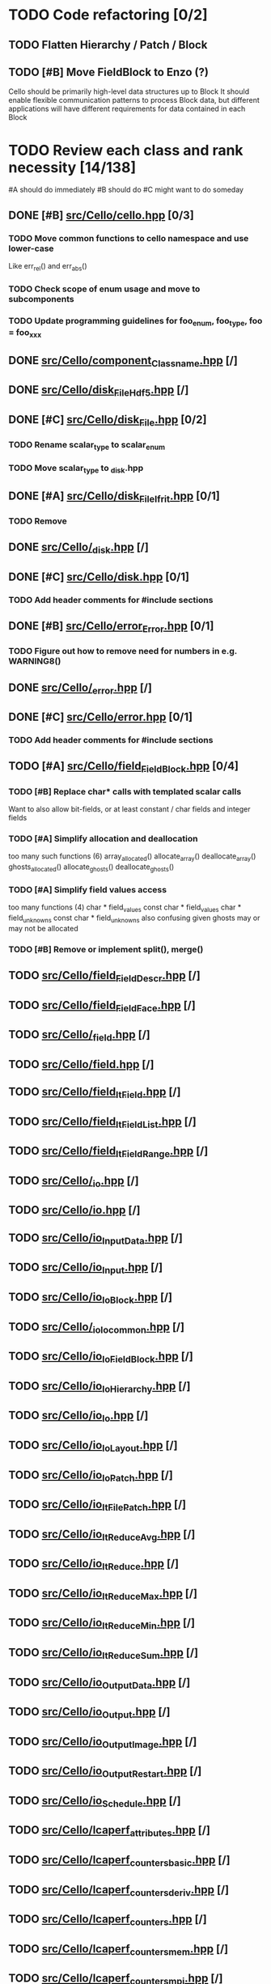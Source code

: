 * TODO Code refactoring [0/2]
** TODO Flatten Hierarchy / Patch / Block
** TODO [#B] Move FieldBlock to Enzo (?)
   Cello should be primarily high-level data structures up to Block
   It should enable flexible communication patterns to process
   Block data, but different applications will have different
   requirements for data contained in each Block
* TODO Review each class and rank necessity [14/138]
  #A  should do immediately
  #B  should do
  #C  might want to do someday
** DONE [#B] [[file:src/Cello/cello.hpp][src/Cello/cello.hpp]] [0/3]
*** TODO Move common functions to cello namespace and use lower-case
    Like err_rel() and err_abs()
*** TODO Check scope of enum usage and move to subcomponents
*** TODO Update programming guidelines for foo_enum, foo_type, foo = foo_xxx
** DONE [[file:src/Cello/component_Classname.hpp][src/Cello/component_Classname.hpp]] [/]
** DONE [[file:src/Cello/disk_FileHdf5.hpp][src/Cello/disk_FileHdf5.hpp]] [/]
** DONE [#C] [[file:src/Cello/disk_File.hpp][src/Cello/disk_File.hpp]] [0/2]
*** TODO Rename scalar_type to scalar_enum
*** TODO Move scalar_type to _disk.hpp
** DONE [#A] [[file:src/Cello/disk_FileIfrit.hpp][src/Cello/disk_FileIfrit.hpp]] [0/1]
*** TODO Remove
** DONE [[file:src/Cello/_disk.hpp][src/Cello/_disk.hpp]] [/]
** DONE [#C] [[file:src/Cello/disk.hpp][src/Cello/disk.hpp]] [0/1]
*** TODO Add header comments for #include sections
** DONE [#B] [[file:src/Cello/error_Error.hpp][src/Cello/error_Error.hpp]] [0/1]
*** TODO Figure out how to remove need for numbers in e.g. WARNING8()
** DONE [[file:src/Cello/_error.hpp][src/Cello/_error.hpp]] [/]
** DONE [#C] [[file:src/Cello/error.hpp][src/Cello/error.hpp]] [0/1]
*** TODO Add header comments for #include sections
** TODO [#A] [[file:src/Cello/field_FieldBlock.hpp][src/Cello/field_FieldBlock.hpp]] [0/4]
*** TODO [#B] Replace char* calls with templated scalar calls
    Want to also allow bit-fields, or at least constant / char fields
    and integer fields
*** TODO [#A] Simplify allocation and deallocation
    too many such functions (6)
      array_allocated()
      allocate_array()
      deallocate_array()
      ghosts_allocated()
      allocate_ghosts()
      deallocate_ghosts()
*** TODO [#A] Simplify field values access
    too many functions (4)
       char * field_values
       const char * field_values
       char * field_unknowns
       const char * field_unknowns
    also confusing given ghosts may or may not be allocated
      
*** TODO [#B] Remove or implement split(), merge()

** TODO [[file:src/Cello/field_FieldDescr.hpp][src/Cello/field_FieldDescr.hpp]] [/]
** TODO [[file:src/Cello/field_FieldFace.hpp][src/Cello/field_FieldFace.hpp]] [/]
** TODO [[file:src/Cello/_field.hpp][src/Cello/_field.hpp]] [/]
** TODO [[file:src/Cello/field.hpp][src/Cello/field.hpp]] [/]
** TODO [[file:src/Cello/field_ItField.hpp][src/Cello/field_ItField.hpp]] [/]
** TODO [[file:src/Cello/field_ItFieldList.hpp][src/Cello/field_ItFieldList.hpp]] [/]
** TODO [[file:src/Cello/field_ItFieldRange.hpp][src/Cello/field_ItFieldRange.hpp]] [/]
** TODO [[file:src/Cello/_io.hpp][src/Cello/_io.hpp]] [/]
** TODO [[file:src/Cello/io.hpp][src/Cello/io.hpp]] [/]
** TODO [[file:src/Cello/io_InputData.hpp][src/Cello/io_InputData.hpp]] [/]
** TODO [[file:src/Cello/io_Input.hpp][src/Cello/io_Input.hpp]] [/]
** TODO [[file:src/Cello/io_IoBlock.hpp][src/Cello/io_IoBlock.hpp]] [/]
** TODO [[file:src/Cello/_io_Io_common.hpp][src/Cello/_io_Io_common.hpp]] [/]
** TODO [[file:src/Cello/io_IoFieldBlock.hpp][src/Cello/io_IoFieldBlock.hpp]] [/]
** TODO [[file:src/Cello/io_IoHierarchy.hpp][src/Cello/io_IoHierarchy.hpp]] [/]
** TODO [[file:src/Cello/io_Io.hpp][src/Cello/io_Io.hpp]] [/]
** TODO [[file:src/Cello/io_IoLayout.hpp][src/Cello/io_IoLayout.hpp]] [/]
** TODO [[file:src/Cello/io_IoPatch.hpp][src/Cello/io_IoPatch.hpp]] [/]
** TODO [[file:src/Cello/io_ItFilePatch.hpp][src/Cello/io_ItFilePatch.hpp]] [/]
** TODO [[file:src/Cello/io_ItReduceAvg.hpp][src/Cello/io_ItReduceAvg.hpp]] [/]
** TODO [[file:src/Cello/io_ItReduce.hpp][src/Cello/io_ItReduce.hpp]] [/]
** TODO [[file:src/Cello/io_ItReduceMax.hpp][src/Cello/io_ItReduceMax.hpp]] [/]
** TODO [[file:src/Cello/io_ItReduceMin.hpp][src/Cello/io_ItReduceMin.hpp]] [/]
** TODO [[file:src/Cello/io_ItReduceSum.hpp][src/Cello/io_ItReduceSum.hpp]] [/]
** TODO [[file:src/Cello/io_OutputData.hpp][src/Cello/io_OutputData.hpp]] [/]
** TODO [[file:src/Cello/io_Output.hpp][src/Cello/io_Output.hpp]] [/]
** TODO [[file:src/Cello/io_OutputImage.hpp][src/Cello/io_OutputImage.hpp]] [/]
** TODO [[file:src/Cello/io_OutputRestart.hpp][src/Cello/io_OutputRestart.hpp]] [/]
** TODO [[file:src/Cello/io_Schedule.hpp][src/Cello/io_Schedule.hpp]] [/]
** TODO [[file:src/Cello/lcaperf_attributes.hpp][src/Cello/lcaperf_attributes.hpp]] [/]
** TODO [[file:src/Cello/lcaperf_counters_basic.hpp][src/Cello/lcaperf_counters_basic.hpp]] [/]
** TODO [[file:src/Cello/lcaperf_counters_deriv.hpp][src/Cello/lcaperf_counters_deriv.hpp]] [/]
** TODO [[file:src/Cello/lcaperf_counters.hpp][src/Cello/lcaperf_counters.hpp]] [/]
** TODO [[file:src/Cello/lcaperf_counters_mem.hpp][src/Cello/lcaperf_counters_mem.hpp]] [/]
** TODO [[file:src/Cello/lcaperf_counters_mpi.hpp][src/Cello/lcaperf_counters_mpi.hpp]] [/]
** TODO [[file:src/Cello/lcaperf_counters_papi.hpp][src/Cello/lcaperf_counters_papi.hpp]] [/]
** TODO [[file:src/Cello/lcaperf_counters_user.hpp][src/Cello/lcaperf_counters_user.hpp]] [/]
** TODO [[file:src/Cello/_lcaperf.hpp][src/Cello/_lcaperf.hpp]] [/]
** TODO [[file:src/Cello/lcaperf.hpp][src/Cello/lcaperf.hpp]] [/]
** TODO [[file:src/Cello/lcaperf_it_counter_keys.hpp][src/Cello/lcaperf_it_counter_keys.hpp]] [/]
** TODO [[file:src/Cello/lcaperf_lcaperf.hpp][src/Cello/lcaperf_lcaperf.hpp]] [/]
** TODO [[file:src/Cello/_main.hpp][src/Cello/_main.hpp]] [/]
** TODO [[file:src/Cello/main.hpp][src/Cello/main.hpp]] [/]
** TODO [[file:src/Cello/_memory.hpp][src/Cello/_memory.hpp]] [/]
** TODO [[file:src/Cello/memory.hpp][src/Cello/memory.hpp]] [/]
** TODO [[file:src/Cello/memory_Memory.hpp][src/Cello/memory_Memory.hpp]] [/]
** TODO [[file:src/Cello/mesh_Block.hpp][src/Cello/mesh_Block.hpp]] [/]
** TODO [[file:src/Cello/mesh_Factory.hpp][src/Cello/mesh_Factory.hpp]] [/]
** TODO [[file:src/Cello/mesh_functions.hpp][src/Cello/mesh_functions.hpp]] [/]
** TODO [[file:src/Cello/mesh_Hierarchy.hpp][src/Cello/mesh_Hierarchy.hpp]] [/]
** TODO [[file:src/Cello/_mesh.hpp][src/Cello/_mesh.hpp]] [/]
** TODO [[file:src/Cello/mesh.hpp][src/Cello/mesh.hpp]] [/]
** TODO [[file:src/Cello/mesh_ItBlock.hpp][src/Cello/mesh_ItBlock.hpp]] [/]
** TODO [[file:src/Cello/mesh_It.hpp][src/Cello/mesh_It.hpp]] [/]
** TODO [[file:src/Cello/mesh_ItNode.hpp][src/Cello/mesh_ItNode.hpp]] [/]
** TODO [[file:src/Cello/mesh_ItPatch.hpp][src/Cello/mesh_ItPatch.hpp]] [/]
** TODO [[file:src/Cello/mesh_Node.hpp][src/Cello/mesh_Node.hpp]] [/]
** TODO [[file:src/Cello/mesh_NodeTrace.hpp][src/Cello/mesh_NodeTrace.hpp]] [/]
** TODO [[file:src/Cello/mesh_Patch.hpp][src/Cello/mesh_Patch.hpp]] [/]
** TODO [[file:src/Cello/mesh_Tree.hpp][src/Cello/mesh_Tree.hpp]] [/]
** TODO [[file:src/Cello/_monitor.hpp][src/Cello/_monitor.hpp]] [/]
** TODO [[file:src/Cello/monitor.hpp][src/Cello/monitor.hpp]] [/]
** TODO [[file:src/Cello/monitor_Monitor.hpp][src/Cello/monitor_Monitor.hpp]] [/]
** TODO [[file:src/Cello/parallel_GroupProcessCharm.hpp][src/Cello/parallel_GroupProcessCharm.hpp]] [/]
** TODO [[file:src/Cello/parallel_GroupProcess.hpp][src/Cello/parallel_GroupProcess.hpp]] [/]
** TODO [[file:src/Cello/parallel_GroupProcessMpi.hpp][src/Cello/parallel_GroupProcessMpi.hpp]] [/]
** TODO [[file:src/Cello/parallel_GroupProcessSerial.hpp][src/Cello/parallel_GroupProcessSerial.hpp]] [/]
** TODO [[file:src/Cello/_parallel.hpp][src/Cello/_parallel.hpp]] [/]
** TODO [[file:src/Cello/parallel.hpp][src/Cello/parallel.hpp]] [/]
** TODO [[file:src/Cello/parallel_Layout.hpp][src/Cello/parallel_Layout.hpp]] [/]
** TODO [[file:src/Cello/parallel_Mpi.hpp][src/Cello/parallel_Mpi.hpp]] [/]
** TODO [[file:src/Cello/parallel_ReduceCharm.hpp][src/Cello/parallel_ReduceCharm.hpp]] [/]
** TODO [[file:src/Cello/parallel_Reduce.hpp][src/Cello/parallel_Reduce.hpp]] [/]
** TODO [[file:src/Cello/parallel_ReduceMpi.hpp][src/Cello/parallel_ReduceMpi.hpp]] [/]
** TODO [[file:src/Cello/parallel_ReduceSerial.hpp][src/Cello/parallel_ReduceSerial.hpp]] [/]
** TODO [[file:src/Cello/_parameters.hpp][src/Cello/_parameters.hpp]] [/]
** TODO [[file:src/Cello/parameters.hpp][src/Cello/parameters.hpp]] [/]
** TODO [[file:src/Cello/parameters_Parameters.hpp][src/Cello/parameters_Parameters.hpp]] [/]
** TODO [[file:src/Cello/parameters_Param.hpp][src/Cello/parameters_Param.hpp]] [/]
** TODO [[file:src/Cello/parameters_ParamNode.hpp][src/Cello/parameters_ParamNode.hpp]] [/]
** TODO [[file:src/Cello/performance_Counters.hpp][src/Cello/performance_Counters.hpp]] [/]
** TODO [[file:src/Cello/_performance.hpp][src/Cello/_performance.hpp]] [/]
** TODO [[file:src/Cello/performance.hpp][src/Cello/performance.hpp]] [/]
** TODO [[file:src/Cello/performance_Papi.hpp][src/Cello/performance_Papi.hpp]] [/]
** TODO [[file:src/Cello/performance_Performance.hpp][src/Cello/performance_Performance.hpp]] [/]
** TODO [[file:src/Cello/performance_Timer.hpp][src/Cello/performance_Timer.hpp]] [/]
** TODO [[file:src/Cello/problem_Boundary.hpp][src/Cello/problem_Boundary.hpp]] [/]
** TODO [[file:src/Cello/_problem.hpp][src/Cello/_problem.hpp]] [/]
** TODO [[file:src/Cello/problem.hpp][src/Cello/problem.hpp]] [/]
** TODO [[file:src/Cello/problem_InitialDefault.hpp][src/Cello/problem_InitialDefault.hpp]] [/]
** TODO [[file:src/Cello/problem_InitialFile.hpp][src/Cello/problem_InitialFile.hpp]] [/]
** TODO [[file:src/Cello/problem_Initial.hpp][src/Cello/problem_Initial.hpp]] [/]
** TODO [[file:src/Cello/problem_Method.hpp][src/Cello/problem_Method.hpp]] [/]
** TODO [[file:src/Cello/problem_Problem.hpp][src/Cello/problem_Problem.hpp]] [/]
** TODO [[file:src/Cello/problem_Stopping.hpp][src/Cello/problem_Stopping.hpp]] [/]
** TODO [[file:src/Cello/problem_Timestep.hpp][src/Cello/problem_Timestep.hpp]] [/]
** TODO [[file:src/Cello/_simulation.hpp][src/Cello/_simulation.hpp]] [/]
** TODO [[file:src/Cello/simulation.hpp][src/Cello/simulation.hpp]] [/]
** TODO [[file:src/Cello/simulation_SimulationCharm.hpp][src/Cello/simulation_SimulationCharm.hpp]] [/]
** TODO [[file:src/Cello/simulation_Simulation.hpp][src/Cello/simulation_Simulation.hpp]] [/]
** TODO [[file:src/Cello/simulation_SimulationMpi.hpp][src/Cello/simulation_SimulationMpi.hpp]] [/]
** TODO [[file:src/Cello/_test.hpp][src/Cello/_test.hpp]] [/]
** TODO [[file:src/Cello/test.hpp][src/Cello/test.hpp]] [/]
** TODO [[file:src/Cello/test_Unit.hpp][src/Cello/test_Unit.hpp]] [/]
** TODO [[file:src/Enzo/charm_enzo.hpp][src/Enzo/charm_enzo.hpp]] [/]
** TODO [[file:src/Enzo/enzo_defines.hpp][src/Enzo/enzo_defines.hpp]] [/]
** TODO [[file:src/Enzo/enzo_EnzoBlock.hpp][src/Enzo/enzo_EnzoBlock.hpp]] [/]
** TODO [[file:src/Enzo/enzo_EnzoBoundary.hpp][src/Enzo/enzo_EnzoBoundary.hpp]] [/]
** TODO [[file:src/Enzo/enzo_EnzoFactory.hpp][src/Enzo/enzo_EnzoFactory.hpp]] [/]
** TODO [[file:src/Enzo/enzo_EnzoInitialImplosion2.hpp][src/Enzo/enzo_EnzoInitialImplosion2.hpp]] [/]
** TODO [[file:src/Enzo/enzo_EnzoMethodPpm.hpp][src/Enzo/enzo_EnzoMethodPpm.hpp]] [/]
** TODO [[file:src/Enzo/enzo_EnzoMethodPpml.hpp][src/Enzo/enzo_EnzoMethodPpml.hpp]] [/]
** TODO [[file:src/Enzo/enzo_EnzoProblem.hpp][src/Enzo/enzo_EnzoProblem.hpp]] [/]
** TODO [[file:src/Enzo/enzo_EnzoSimulationCharm.hpp][src/Enzo/enzo_EnzoSimulationCharm.hpp]] [/]
** TODO [[file:src/Enzo/enzo_EnzoSimulationMpi.hpp][src/Enzo/enzo_EnzoSimulationMpi.hpp]] [/]
** TODO [[file:src/Enzo/enzo_EnzoTimestep.hpp][src/Enzo/enzo_EnzoTimestep.hpp]] [/]
** TODO [[file:src/Enzo/enzo_EnzoTimestepPpml.hpp][src/Enzo/enzo_EnzoTimestepPpml.hpp]] [/]
** TODO [[file:src/Enzo/enzo_finalize.hpp][src/Enzo/enzo_finalize.hpp]] [/]
** TODO [[file:src/Enzo/enzo_fortran.hpp][src/Enzo/enzo_fortran.hpp]] [/]
** TODO [[file:src/Enzo/_enzo.hpp][src/Enzo/_enzo.hpp]] [/]
** TODO [[file:src/Enzo/enzo.hpp][src/Enzo/enzo.hpp]] [/]
** TODO [[file:src/Enzo/enzo_IoEnzoBlock.hpp][src/Enzo/enzo_IoEnzoBlock.hpp]] [/]
** TODO [[file:src/Enzo/enzo_typedefs.hpp][src/Enzo/enzo_typedefs.hpp]] [/]
** DONE [#C] [[file:src/Cello/charm.hpp][src/Cello/charm.hpp]] [0/1]
*** TODO [#C] Add header comments
** DONE [#C] [[file:src/Cello/charm_Loop.hpp][src/Cello/charm_Loop.hpp]] [0/1]
*** TODO fill in example usage in header comment
** DONE [#C] [[file:src/Cello/charm_mesh.hpp][src/Cello/charm_mesh.hpp]] [0/1]
*** TODO Add header comment
** DONE [#C] [[file:src/Cello/charm_simulation.hpp][src/Cello/charm_simulation.hpp]] [0/1]
*** TODO Add header comment
